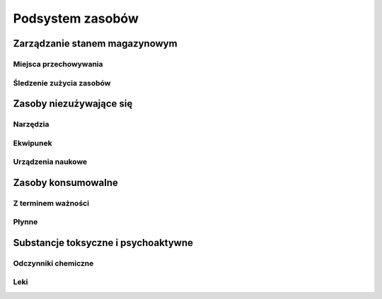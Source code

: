 *****************
Podsystem zasobów
*****************


Zarządzanie stanem magazynowym
==============================
.. todo:: Zarządzanie stanem magazynowym

Miejsca przechowywania
----------------------
.. todo:: Zarządzanie stanem magazynowym - Miejsca przechowywania

Śledzenie zużycia zasobów
-------------------------
.. todo:: Zarządzanie stanem magazynowym - Śledzenie zużycia zasobów


Zasoby niezużywające się
========================
.. todo:: Zasoby niezużywające się

Narzędzia
---------
.. todo:: Zasoby niezużywające się - Narzędzia

Ekwipunek
---------
.. todo:: Zasoby niezużywające się - Ekwipunek

Urządzenia naukowe
------------------
.. todo:: Zasoby niezużywające się - Urządzenia naukowe


Zasoby konsumowalne
===================
.. todo:: Zasoby konsumowalne

Z terminem ważności
-------------------
.. todo:: Zasoby konsumowalne - Z terminem ważności

Płynne
------
.. todo:: Zasoby konsumowalne - Płynne


Substancje toksyczne i psychoaktywne
====================================
.. todo:: Substancje toksyczne i psychoaktywne

Odczynniki chemiczne
--------------------
.. todo:: Substancje toksyczne i psychoaktywne - Odczynniki chemiczne

Leki
----
.. todo:: Substancje toksyczne i psychoaktywne - Leki
